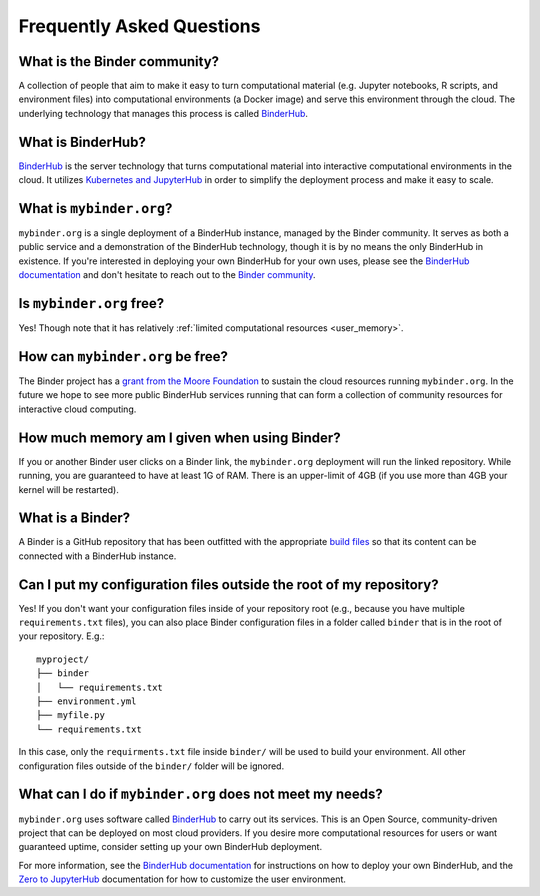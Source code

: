 Frequently Asked Questions
==========================

What is the Binder community?
-----------------------------

A collection of people that aim to make it easy to turn
computational material (e.g. Jupyter notebooks, R scripts, and environment
files) into computational environments (a Docker image) and serve this
environment through the cloud. The underlying technology that manages this
process is called `BinderHub`_.

What is BinderHub?
------------------

`BinderHub`_ is the server technology that
turns computational material into
interactive computational environments in the cloud. It utilizes
`Kubernetes and JupyterHub <https://z2jh.jupyter.org>`_ in order to
simplify the deployment process and make it easy to scale.

What is ``mybinder.org``?
-------------------------

``mybinder.org`` is a single deployment of a BinderHub instance, managed by
the Binder community. It serves as both a public service and a demonstration
of the BinderHub technology, though it is by no means the only BinderHub
in existence. If you're interested in deploying your own BinderHub for your
own uses, please see the `BinderHub documentation <BinderHub_>`_
and don't hesitate to reach out to the `Binder community <https://gitter.im/jupyterhub/binder>`_.

Is ``mybinder.org`` free?
-------------------------

Yes! Though note that it has relatively :ref:`limited computational resources
<user_memory>`.

How can ``mybinder.org`` be free?
---------------------------------

The Binder project has a `grant from the Moore Foundation <https://figshare.com/s/e9d0ad7bdc4e405cccfa>`_
to sustain the cloud resources running ``mybinder.org``. In the future we hope to see more
public BinderHub services running that can form a collection of community
resources for interactive cloud computing.

.. _user_memory:

How much memory am I given when using Binder?
---------------------------------------------

If you or another Binder user clicks on a Binder link, the ``mybinder.org``
deployment will run the linked repository. While running, you are guaranteed
to have at least 1G of RAM. There is an upper-limit of 4GB (if you use more than
4GB your kernel will be restarted).

What is a Binder?
-----------------

A Binder is a GitHub repository that has been outfitted with the appropriate
`build files <http://repo2docker.readthedocs.io/en/latest/samples.html>`_ so
that its content can be connected with a BinderHub instance.

Can I put my configuration files outside the root of my repository?
-------------------------------------------------------------------

Yes! If you don't want your configuration files inside of your repository
root (e.g., because you have multiple ``requirements.txt`` files), you can
also place Binder configuration files in a folder called ``binder`` that is
in the root of your repository. E.g.::

  myproject/
  ├── binder
  │   └── requirements.txt
  ├── environment.yml
  ├── myfile.py
  └── requirements.txt

In this case, only the ``requirments.txt`` file inside ``binder/`` will be
used to build your environment. All other configuration files outside of the
``binder/`` folder will be ignored.

What can I do if ``mybinder.org`` does not meet my needs?
---------------------------------------------------------

``mybinder.org`` uses software called `BinderHub`_ to carry out its services.
This is an Open Source, community-driven project that can be deployed on
most cloud providers. If you desire more computational resources for users or
want guaranteed uptime, consider setting up your own BinderHub deployment.

For more information, see the `BinderHub documentation <BinderHub_>`_
for instructions on how to deploy your own BinderHub, and the
`Zero to JupyterHub <https://zero-to-jupyterhub.readthedocs.io/en/latest/user-experience.html#set-user-memory-and-cpu-guarantees-limits>`_
documentation for how to customize the user environment.

.. _BinderHub: https://binderhub.readthedocs.io/en/latest
